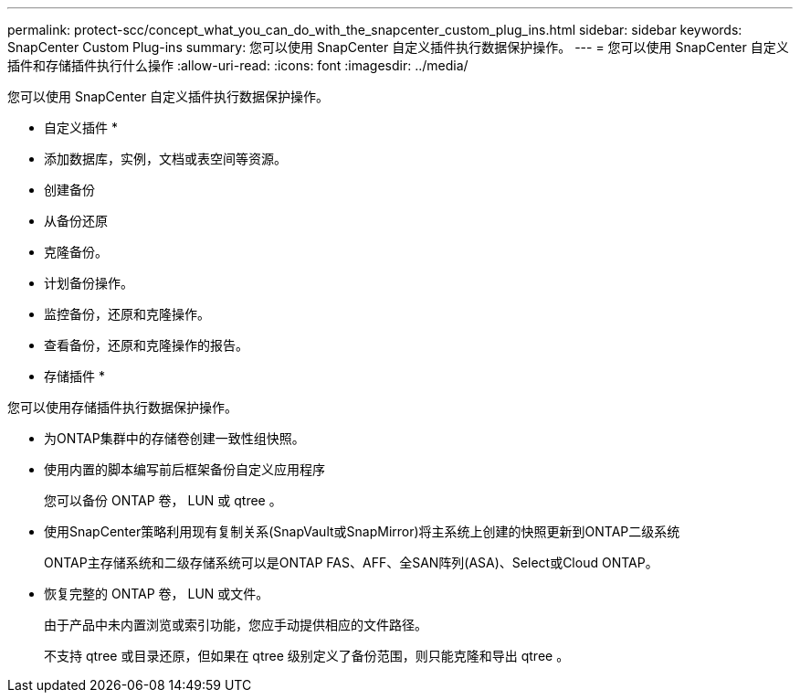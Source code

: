 ---
permalink: protect-scc/concept_what_you_can_do_with_the_snapcenter_custom_plug_ins.html 
sidebar: sidebar 
keywords: SnapCenter Custom Plug-ins 
summary: 您可以使用 SnapCenter 自定义插件执行数据保护操作。 
---
= 您可以使用 SnapCenter 自定义插件和存储插件执行什么操作
:allow-uri-read: 
:icons: font
:imagesdir: ../media/


[role="lead"]
您可以使用 SnapCenter 自定义插件执行数据保护操作。

* 自定义插件 *

* 添加数据库，实例，文档或表空间等资源。
* 创建备份
* 从备份还原
* 克隆备份。
* 计划备份操作。
* 监控备份，还原和克隆操作。
* 查看备份，还原和克隆操作的报告。


* 存储插件 *

您可以使用存储插件执行数据保护操作。

* 为ONTAP集群中的存储卷创建一致性组快照。
* 使用内置的脚本编写前后框架备份自定义应用程序
+
您可以备份 ONTAP 卷， LUN 或 qtree 。

* 使用SnapCenter策略利用现有复制关系(SnapVault或SnapMirror)将主系统上创建的快照更新到ONTAP二级系统
+
ONTAP主存储系统和二级存储系统可以是ONTAP FAS、AFF、全SAN阵列(ASA)、Select或Cloud ONTAP。

* 恢复完整的 ONTAP 卷， LUN 或文件。
+
由于产品中未内置浏览或索引功能，您应手动提供相应的文件路径。

+
不支持 qtree 或目录还原，但如果在 qtree 级别定义了备份范围，则只能克隆和导出 qtree 。



